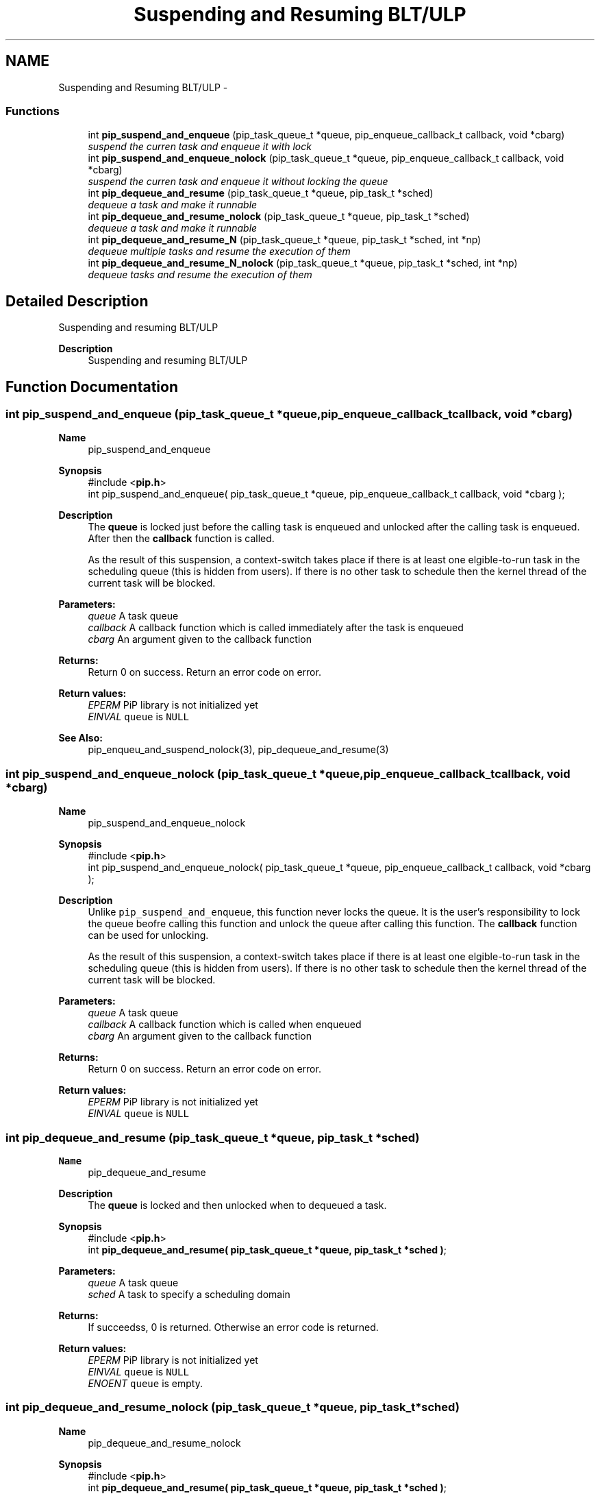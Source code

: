 .TH "Suspending and Resuming BLT/ULP" 3 "Fri Jul 17 2020" "Process-in-Process" \" -*- nroff -*-
.ad l
.nh
.SH NAME
Suspending and Resuming BLT/ULP \- 
.SS "Functions"

.in +1c
.ti -1c
.RI "int \fBpip_suspend_and_enqueue\fP (pip_task_queue_t *queue, pip_enqueue_callback_t callback, void *cbarg)"
.br
.RI "\fIsuspend the curren task and enqueue it with lock \fP"
.ti -1c
.RI "int \fBpip_suspend_and_enqueue_nolock\fP (pip_task_queue_t *queue, pip_enqueue_callback_t callback, void *cbarg)"
.br
.RI "\fIsuspend the curren task and enqueue it without locking the queue \fP"
.ti -1c
.RI "int \fBpip_dequeue_and_resume\fP (pip_task_queue_t *queue, pip_task_t *sched)"
.br
.RI "\fIdequeue a task and make it runnable \fP"
.ti -1c
.RI "int \fBpip_dequeue_and_resume_nolock\fP (pip_task_queue_t *queue, pip_task_t *sched)"
.br
.RI "\fIdequeue a task and make it runnable \fP"
.ti -1c
.RI "int \fBpip_dequeue_and_resume_N\fP (pip_task_queue_t *queue, pip_task_t *sched, int *np)"
.br
.RI "\fIdequeue multiple tasks and resume the execution of them \fP"
.ti -1c
.RI "int \fBpip_dequeue_and_resume_N_nolock\fP (pip_task_queue_t *queue, pip_task_t *sched, int *np)"
.br
.RI "\fIdequeue tasks and resume the execution of them \fP"
.in -1c
.SH "Detailed Description"
.PP 
Suspending and resuming BLT/ULP

.PP
\fBDescription\fP
.RS 4
Suspending and resuming BLT/ULP 
.RE
.PP

.SH "Function Documentation"
.PP 
.SS "int pip_suspend_and_enqueue (pip_task_queue_t *queue, pip_enqueue_callback_tcallback, void *cbarg)"

.PP
\fBName\fP
.RS 4
pip_suspend_and_enqueue
.RE
.PP
\fBSynopsis\fP
.RS 4
#include <\fBpip\&.h\fP> 
.br
 int pip_suspend_and_enqueue( pip_task_queue_t *queue, pip_enqueue_callback_t callback, void *cbarg );
.RE
.PP
\fBDescription\fP
.RS 4
The \fBqueue\fP is locked just before the calling task is enqueued and unlocked after the calling task is enqueued\&. After then the \fBcallback\fP function is called\&. 
.RE
.PP
\fB\fP
.RS 4
As the result of this suspension, a context-switch takes place if there is at least one elgible-to-run task in the scheduling queue (this is hidden from users)\&. If there is no other task to schedule then the kernel thread of the current task will be blocked\&.
.RE
.PP
\fBParameters:\fP
.RS 4
\fIqueue\fP A task queue 
.br
\fIcallback\fP A callback function which is called immediately after the task is enqueued 
.br
\fIcbarg\fP An argument given to the callback function
.RE
.PP
\fBReturns:\fP
.RS 4
Return 0 on success\&. Return an error code on error\&. 
.RE
.PP
\fBReturn values:\fP
.RS 4
\fIEPERM\fP PiP library is not initialized yet 
.br
\fIEINVAL\fP \fCqueue\fP is \fCNULL\fP 
.RE
.PP
\fBSee Also:\fP
.RS 4
pip_enqueu_and_suspend_nolock(3), pip_dequeue_and_resume(3) 
.RE
.PP

.SS "int pip_suspend_and_enqueue_nolock (pip_task_queue_t *queue, pip_enqueue_callback_tcallback, void *cbarg)"

.PP
\fBName\fP
.RS 4
pip_suspend_and_enqueue_nolock
.RE
.PP
\fBSynopsis\fP
.RS 4
#include <\fBpip\&.h\fP> 
.br
 int pip_suspend_and_enqueue_nolock( pip_task_queue_t *queue, pip_enqueue_callback_t callback, void *cbarg );
.RE
.PP
\fBDescription\fP
.RS 4
Unlike \fCpip_suspend_and_enqueue\fP, this function never locks the queue\&. It is the user's responsibility to lock the queue beofre calling this function and unlock the queue after calling this function\&. The \fBcallback\fP function can be used for unlocking\&. 
.RE
.PP
\fB\fP
.RS 4
As the result of this suspension, a context-switch takes place if there is at least one elgible-to-run task in the scheduling queue (this is hidden from users)\&. If there is no other task to schedule then the kernel thread of the current task will be blocked\&.
.RE
.PP
\fBParameters:\fP
.RS 4
\fIqueue\fP A task queue 
.br
\fIcallback\fP A callback function which is called when enqueued 
.br
\fIcbarg\fP An argument given to the callback function
.RE
.PP
\fBReturns:\fP
.RS 4
Return 0 on success\&. Return an error code on error\&. 
.RE
.PP
\fBReturn values:\fP
.RS 4
\fIEPERM\fP PiP library is not initialized yet 
.br
\fIEINVAL\fP \fCqueue\fP is \fCNULL\fP 
.RE
.PP

.SS "int pip_dequeue_and_resume (pip_task_queue_t *queue, pip_task_t *sched)"

.PP
\fBName\fP
.RS 4
pip_dequeue_and_resume
.RE
.PP
\fBDescription\fP
.RS 4
The \fBqueue\fP is locked and then unlocked when to dequeued a task\&.
.RE
.PP
\fBSynopsis\fP
.RS 4
#include <\fBpip\&.h\fP> 
.br
int \fBpip_dequeue_and_resume( pip_task_queue_t *queue, pip_task_t *sched )\fP;
.RE
.PP
\fBParameters:\fP
.RS 4
\fIqueue\fP A task queue 
.br
\fIsched\fP A task to specify a scheduling domain
.RE
.PP
\fBReturns:\fP
.RS 4
If succeedss, 0 is returned\&. Otherwise an error code is returned\&. 
.RE
.PP
\fBReturn values:\fP
.RS 4
\fIEPERM\fP PiP library is not initialized yet 
.br
\fIEINVAL\fP \fCqueue\fP is \fCNULL\fP 
.br
\fIENOENT\fP \fCqueue\fP is empty\&. 
.RE
.PP

.SS "int pip_dequeue_and_resume_nolock (pip_task_queue_t *queue, pip_task_t *sched)"

.PP
\fBName\fP
.RS 4
pip_dequeue_and_resume_nolock
.RE
.PP
\fBSynopsis\fP
.RS 4
#include <\fBpip\&.h\fP> 
.br
int \fBpip_dequeue_and_resume( pip_task_queue_t *queue, pip_task_t *sched )\fP;
.RE
.PP
\fBDescription\fP
.RS 4
Task in the queue is dequeued and scheduled by the specified \fCsched\fP\&. If \fCsched\fP is NULL, then the task is enqueued into the scheduling queue of calling task\&. 
.RE
.PP
\fB\fP
.RS 4
It is the user's responsibility to lock the queue beofre calling this function and unlock the queue after calling this function\&.
.RE
.PP
\fBParameters:\fP
.RS 4
\fIqueue\fP A task queue 
.br
\fIsched\fP A task to specify a scheduling domain
.RE
.PP
\fBReturns:\fP
.RS 4
This function returns no error 
.RE
.PP
\fBReturn values:\fP
.RS 4
\fIEPERM\fP PiP library is not initialized yet 
.br
\fIEINVAL\fP \fCqueue\fP is \fCNULL\fP 
.br
\fIENOENT\fP \fCqueue\fP is empty\&. 
.RE
.PP

.SS "int pip_dequeue_and_resume_N (pip_task_queue_t *queue, pip_task_t *sched, int *np)"

.PP
\fBName\fP
.RS 4
pip_dequeue_and_resume_N
.RE
.PP
\fBSynopsis\fP
.RS 4
#include <\fBpip\&.h\fP> 
.br
 int pip_dequeue_and_resume_N( pip_task_queue_t *queue, pip_task_t *sched, int *np );
.RE
.PP
\fBDescription\fP
.RS 4
The specified number of tasks are dequeued and scheduled by the specified \fCsched\fP\&. If \fCsched\fP is NULL, then the task is enqueued into the scheduling queue of calling task\&. 
.RE
.PP
\fB\fP
.RS 4
The \fBqueue\fP is locked and unlocked when dequeued\&.
.RE
.PP
\fBParameters:\fP
.RS 4
\fIqueue\fP A task queue 
.br
\fIsched\fP A task to specify a scheduling domain 
.br
\fInp\fP A pointer to an interger which spcifies the number of tasks dequeued and actual number of tasks dequeued is returned\&. When \fCPIP_TASK_ALL\fP is specified, then all tasks in the queue will be resumed\&.
.RE
.PP
\fBReturns:\fP
.RS 4
This function returns no error 
.RE
.PP
\fBReturn values:\fP
.RS 4
\fIEPERM\fP PiP library is not initialized yet 
.br
\fIEINVAL\fP \fCqueue\fP is \fCNULL\fP 
.br
\fIEINVAL\fP the specified number of tasks is invalid 
.br
\fIENOENT\fP \fCqueue\fP is empty\&.
.RE
.PP
It is the user's responsibility to lock the queue beofre calling this function and unlock the queue after calling this function\&. 
.SS "int pip_dequeue_and_resume_N_nolock (pip_task_queue_t *queue, pip_task_t *sched, int *np)"

.PP
\fBName\fP
.RS 4
pip_dequeue_and_resume_N_nolock
.RE
.PP
\fBSynopsis\fP
.RS 4
#include <\fBpip\&.h\fP> 
.br
 int pip_dequeue_and_resume_N_nolock( pip_task_queue_t *queue, pip_task_t *sched, int *np );
.RE
.PP
\fBDescription\fP
.RS 4
The specified number of tasks are dequeued and scheduled by the specified \fCsched\fP\&. If \fCsched\fP is NULL, then the task is enqueued into the scheduling queue of calling task\&. 
.RE
.PP
\fB\fP
.RS 4
It is the user's responsibility to lock the queue beofre calling this function and unlock the queue after calling this function\&.
.RE
.PP
\fBParameters:\fP
.RS 4
\fIqueue\fP A task queue 
.br
\fIsched\fP A task to specify a scheduling domain 
.br
\fInp\fP A pointer to an interger which spcifies the number of tasks dequeued and actual number of tasks dequeued is returned\&. When \fCPIP_TASK_ALL\fP is specified, then all tasks in the queue will be resumed\&.
.RE
.PP
\fBReturns:\fP
.RS 4
This function returns no error 
.RE
.PP
\fBReturn values:\fP
.RS 4
\fIEPERM\fP PiP library is not initialized yet 
.br
\fIEINVAL\fP \fCqueue\fP is \fCNULL\fP 
.br
\fIEINVAL\fP the specified number of tasks is invalid 
.br
\fIENOENT\fP \fCqueue\fP is empty\&. 
.RE
.PP

.SH "Author"
.PP 
Generated automatically by Doxygen for Process-in-Process from the source code\&.
